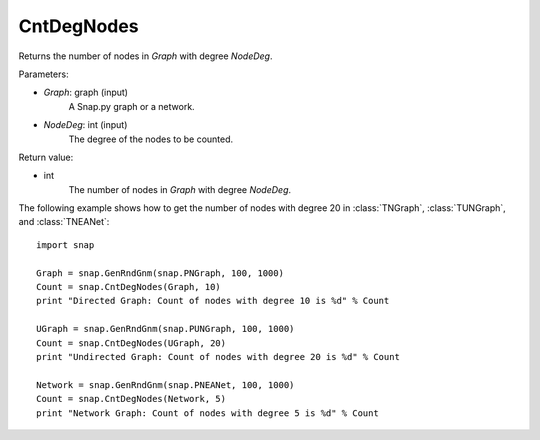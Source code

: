 CntDegNodes
'''''''''''

.. function:: CntDegNodes(Graph, NodeDeg)

Returns the number of nodes in *Graph* with degree *NodeDeg*.

Parameters:

- *Graph*: graph (input)
    A Snap.py graph or a network.
    
- *NodeDeg*: int (input)
    The degree of the nodes to be counted.

Return value:

- int
    The number of nodes in *Graph* with degree *NodeDeg*.


The following example shows how to get the number of nodes with degree 20 in
:class:`TNGraph`, :class:`TUNGraph`, and :class:`TNEANet`::

    import snap

    Graph = snap.GenRndGnm(snap.PNGraph, 100, 1000)
    Count = snap.CntDegNodes(Graph, 10)
    print "Directed Graph: Count of nodes with degree 10 is %d" % Count

    UGraph = snap.GenRndGnm(snap.PUNGraph, 100, 1000)
    Count = snap.CntDegNodes(UGraph, 20)
    print "Undirected Graph: Count of nodes with degree 20 is %d" % Count

    Network = snap.GenRndGnm(snap.PNEANet, 100, 1000)
    Count = snap.CntDegNodes(Network, 5)
    print "Network Graph: Count of nodes with degree 5 is %d" % Count
